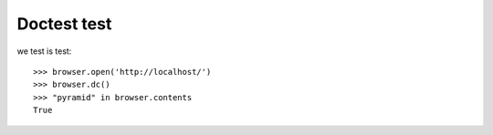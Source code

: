 Doctest test
============

we test is test::

    >>> browser.open('http://localhost/')
    >>> browser.dc()
    >>> "pyramid" in browser.contents
    True

